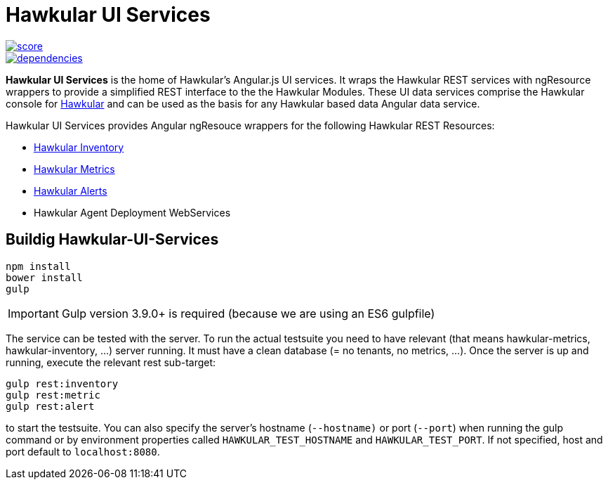 
= Hawkular UI Services


[.lead]

image::https://www.bithound.io/github/hawkular/hawkular-ui-services/badges/score.svg[link="https://www.bithound.io/github/hawkular/hawkular-ui-services"] 
image::https://www.bithound.io/github/hawkular/hawkular-ui-services/badges/dependencies.svg[link="https://www.bithound.io/github/hawkular/hawkular-ui-services/master/dependencies/npm"]

*Hawkular UI Services* is the home of Hawkular's Angular.js UI services. It wraps the Hawkular REST services with ngResource wrappers to provide a simplified REST interface to the the Hawkular Modules. These UI data services comprise the Hawkular console for https://github.com/hawkular/hawkular[Hawkular] and can be used as the basis for any Hawkular based data Angular data service.

Hawkular UI Services provides Angular ngResouce wrappers for the following Hawkular REST Resources:

* http://www.hawkular.org/docs/rest/rest-inventory.html[Hawkular Inventory]
* http://www.hawkular.org/docs/rest/rest-metrics.html[Hawkular Metrics]
* http://www.hawkular.org/docs/rest/rest-alerts.html[Hawkular Alerts]
* Hawkular Agent Deployment WebServices

== Buildig Hawkular-UI-Services

```shell
npm install
bower install
gulp
```

IMPORTANT: Gulp version 3.9.0+ is required (because we are using an ES6 gulpfile)

The service can be tested with the server. To run the actual testsuite you need to have relevant (that means hawkular-metrics,
hawkular-inventory, ...) server running. It must have a clean database (= no tenants, no metrics, ...).
Once the server is up and running, execute the relevant rest sub-target:

```shell
gulp rest:inventory
gulp rest:metric
gulp rest:alert
```

to start the testsuite. You can also specify the server's hostname (`--hostname)` or port (`--port`) when running the gulp command or by environment properties called `HAWKULAR_TEST_HOSTNAME` and `HAWKULAR_TEST_PORT`. If not specified, host and port default to `localhost:8080`.
